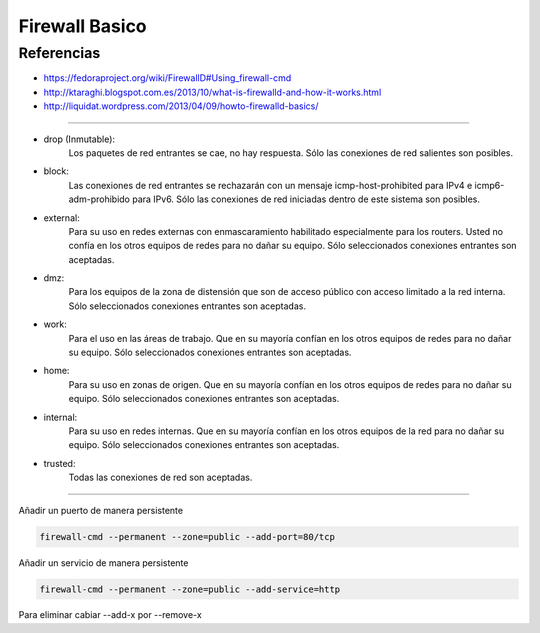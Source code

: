 .. _reference-linux-fedora-centos-firewall:

###############
Firewall Basico
###############

Referencias
***********

* https://fedoraproject.org/wiki/FirewallD#Using_firewall-cmd
* http://ktaraghi.blogspot.com.es/2013/10/what-is-firewalld-and-how-it-works.html
* http://liquidat.wordpress.com/2013/04/09/howto-firewalld-basics/

-------------

* drop (Inmutable):
    Los paquetes de red entrantes se cae, no hay respuesta. Sólo las conexiones de
    red salientes son posibles.

* block:
    Las conexiones de red entrantes se rechazarán con un mensaje icmp-host-prohibited
    para IPv4 e icmp6-adm-prohibido para IPv6. Sólo las conexiones de red iniciadas
    dentro de este sistema son posibles.

* external:
    Para su uso en redes externas con enmascaramiento habilitado especialmente para
    los routers. Usted no confía en los otros equipos de redes para no dañar su equipo.
    Sólo seleccionados conexiones entrantes son aceptadas.

* dmz:
    Para los equipos de la zona de distensión que son de acceso público con acceso
    limitado a la red interna. Sólo seleccionados conexiones entrantes son aceptadas.

* work:
    Para el uso en las áreas de trabajo. Que en su mayoría confían en los otros
    equipos de redes para no dañar su equipo. Sólo seleccionados conexiones entrantes
    son aceptadas.

* home:
    Para su uso en zonas de origen. Que en su mayoría confían en los otros equipos de
    redes para no dañar su equipo. Sólo seleccionados conexiones entrantes son aceptadas.

* internal:
    Para su uso en redes internas. Que en su mayoría confían en los otros equipos de
    la red para no dañar su equipo. Sólo seleccionados conexiones entrantes son
    aceptadas.

* trusted:
    Todas las conexiones de red son aceptadas.

-------------

Añadir un puerto de manera persistente

.. code-block:: bash

    firewall-cmd --permanent --zone=public --add-port=80/tcp

Añadir un servicio de manera persistente

.. code-block:: bash

    firewall-cmd --permanent --zone=public --add-service=http

Para eliminar cabiar --add-x por --remove-x
